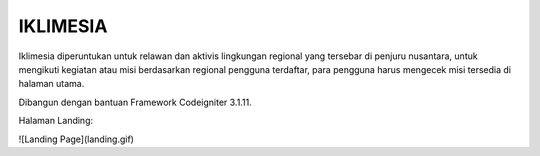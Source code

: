 ###################
IKLIMESIA
###################

Iklimesia diperuntukan untuk relawan dan aktivis lingkungan regional yang tersebar di penjuru nusantara,
untuk mengikuti kegiatan atau misi berdasarkan regional pengguna terdaftar, para pengguna harus mengecek misi tersedia di halaman utama.

Dibangun dengan bantuan Framework Codeigniter 3.1.11.

Halaman Landing:

![Landing Page](landing.gif)
